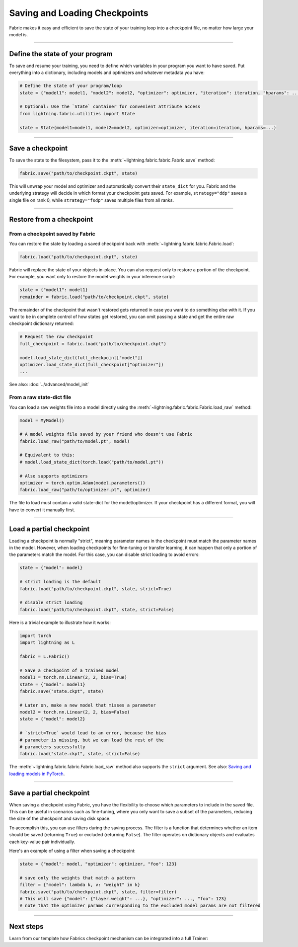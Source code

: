 ##############################
Saving and Loading Checkpoints
##############################

Fabric makes it easy and efficient to save the state of your training loop into a checkpoint file, no matter how large your model is.

----


********************************
Define the state of your program
********************************

To save and resume your training, you need to define which variables in your program you want to have saved.
Put everything into a dictionary, including models and optimizers and whatever metadata you have:

.. code-block:: python

    # Define the state of your program/loop
    state = {"model1": model1, "model2": model2, "optimizer": optimizer, "iteration": iteration, "hparams": ...}

    # Optional: Use the `State` container for convenient attribute access
    from lightning.fabric.utilities import State

    state = State(model1=model1, model2=model2, optimizer=optimizer, iteration=iteration, hparams=...)

----


*****************
Save a checkpoint
*****************

To save the state to the filesystem, pass it to the :meth:`~lightning.fabric.fabric.Fabric.save` method:

.. code-block:: python

    fabric.save("path/to/checkpoint.ckpt", state)

This will unwrap your model and optimizer and automatically convert their ``state_dict`` for you.
Fabric and the underlying strategy will decide in which format your checkpoint gets saved.
For example, ``strategy="ddp"`` saves a single file on rank 0, while ``strategy="fsdp"`` saves multiple files from all ranks.


----


*************************
Restore from a checkpoint
*************************

From a checkpoint saved by Fabric
=================================

You can restore the state by loading a saved checkpoint back with :meth:`~lightning.fabric.fabric.Fabric.load`:

.. code-block:: python

    fabric.load("path/to/checkpoint.ckpt", state)

Fabric will replace the state of your objects in-place.
You can also request only to restore a portion of the checkpoint.
For example, you want only to restore the model weights in your inference script:

.. code-block:: python

    state = {"model1": model1}
    remainder = fabric.load("path/to/checkpoint.ckpt", state)

The remainder of the checkpoint that wasn't restored gets returned in case you want to do something else with it.
If you want to be in complete control of how states get restored, you can omit passing a state and get the entire raw checkpoint dictionary returned:

.. code-block:: python

    # Request the raw checkpoint
    full_checkpoint = fabric.load("path/to/checkpoint.ckpt")

    model.load_state_dict(full_checkpoint["model"])
    optimizer.load_state_dict(full_checkpoint["optimizer"])
    ...

See also: :doc:`../advanced/model_init`


From a raw state-dict file
==========================

You can load a raw weights file into a model directly using the :meth:`~lightning.fabric.fabric.Fabric.load_raw` method:

.. code-block:: python

    model = MyModel()

    # A model weights file saved by your friend who doesn't use Fabric
    fabric.load_raw("path/to/model.pt", model)

    # Equivalent to this:
    # model.load_state_dict(torch.load("path/to/model.pt"))

    # Also supports optimizers
    optimizer = torch.optim.Adam(model.parameters())
    fabric.load_raw("path/to/optimizer.pt", optimizer)

The file to load must contain a valid state-dict for the model/optimizer.
If your checkpoint has a different format, you will have to convert it manually first.


----


*************************
Load a partial checkpoint
*************************

Loading a checkpoint is normally "strict", meaning parameter names in the checkpoint must match the parameter names in the model.
However, when loading checkpoints for fine-tuning or transfer learning, it can happen that only a portion of the parameters match the model.
For this case, you can disable strict loading to avoid errors:

.. code-block:: python

    state = {"model": model}

    # strict loading is the default
    fabric.load("path/to/checkpoint.ckpt", state, strict=True)

    # disable strict loading
    fabric.load("path/to/checkpoint.ckpt", state, strict=False)


Here is a trivial example to illustrate how it works:

.. code-block:: python

    import torch
    import lightning as L

    fabric = L.Fabric()

    # Save a checkpoint of a trained model
    model1 = torch.nn.Linear(2, 2, bias=True)
    state = {"model": model1}
    fabric.save("state.ckpt", state)

    # Later on, make a new model that misses a parameter
    model2 = torch.nn.Linear(2, 2, bias=False)
    state = {"model": model2}

    # `strict=True` would lead to an error, because the bias
    # parameter is missing, but we can load the rest of the
    # parameters successfully
    fabric.load("state.ckpt", state, strict=False)


The :meth:`~lightning.fabric.fabric.Fabric.load_raw` method also supports the ``strict`` argument.
See also: `Saving and loading models in PyTorch <https://pytorch.org/tutorials/beginner/saving_loading_models.html>`_.


----

*************************
Save a partial checkpoint
*************************

When saving a checkpoint using Fabric, you have the flexibility to choose which parameters to include in the saved file.
This can be useful in scenarios such as fine-tuning, where you only want to save a subset of the parameters, reducing
the size of the checkpoint and saving disk space.

To accomplish this, you can use filters during the saving process. The filter is a function that determines whether
an item should be saved (returning ``True``) or excluded (returning ``False``).
The filter operates on dictionary objects and evaluates each key-value pair individually.

Here's an example of using a filter when saving a checkpoint:

.. code-block:: python

    state = {"model": model, "optimizer": optimizer, "foo": 123}

    # save only the weights that match a pattern
    filter = {"model": lambda k, v: "weight" in k}
    fabric.save("path/to/checkpoint.ckpt", state, filter=filter)
    # This will save {"model": {"layer.weight": ...}, "optimizer": ..., "foo": 123}
    # note that the optimizer params corresponding to the excluded model params are not filtered


----


**********
Next steps
**********

Learn from our template how Fabrics checkpoint mechanism can be integrated into a full Trainer:

.. raw:: html

    <div class="display-card-container">
        <div class="row">

.. displayitem::
    :header: Trainer Template
    :description: Take our Fabric Trainer template and customize it for your needs
    :button_link: https://github.com/Lightning-AI/lightning/tree/master/examples/fabric/build_your_own_trainer
    :col_css: col-md-4
    :height: 150
    :tag: intermediate

.. raw:: html

        </div>
    </div>
